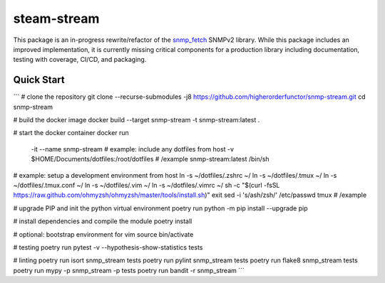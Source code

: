 .. role:: bash(code)
   :language: bash

.. _snmp_fetch: https://github.com/higherorderfunctor/snmp-fetch

steam-stream
============

This package is an in-progress rewrite/refactor of the snmp_fetch_ SNMPv2 library.  While this package includes an improved implementation, it is currently missing critical components for a production library including documentation, testing with coverage, CI/CD, and packaging.

Quick Start
-----------

```
# clone the repository
git clone --recurse-submodules -j8 https://github.com/higherorderfunctor/snmp-stream.git
cd snmp-stream

# build the docker image
docker build --target snmp-stream -t snmp-stream:latest .

# start the docker container
docker run \
  -it --name snmp-stream \
  # example: include any dotfiles from host
  -v $HOME/Documents/dotfiles:/root/dotfiles \
  # /example
  snmp-stream:latest /bin/sh

# example: setup a development environment from host
ln -s ~/dotfiles/.zshrc ~/
ln -s ~/dotfiles/.tmux ~/
ln -s ~/dotfiles/.tmux.conf ~/
ln -s ~/dotfiles/.vim ~/
ln -s ~/dotfiles/.vimrc ~/
sh -c "$(curl -fsSL https://raw.github.com/ohmyzsh/ohmyzsh/master/tools/install.sh)"
exit
sed -i 's/ash/zsh/' /etc/passwd
tmux
# /example

# upgrade PIP and init the python virtual environment
poetry run python -m pip install --upgrade pip

# install dependencies and compile the module
poetry install

# optional: bootstrap environment for vim
source bin/activate

# testing
poetry run pytest -v --hypothesis-show-statistics tests

# linting
poetry run isort snmp_stream tests
poetry run pylint snmp_stream tests
poetry run flake8 snmp_stream tests
poetry run mypy -p snmp_stream -p tests
poetry run bandit -r snmp_stream
```
